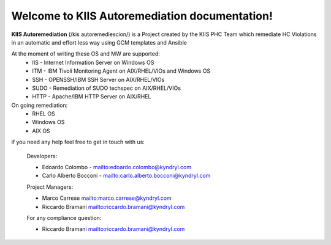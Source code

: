 Welcome to KIIS Autoremediation documentation!
===================================

**KIIS Autoremediation** (/kis autoremediescion/) is a Project created by the KIIS PHC Team which remediate HC Violations in an automatic and effort less way using GCM templates and Ansible

At the moment of writing these OS and MW are supported:
  - IIS - Internet Information Server on Windows OS
  - ITM - IBM Tivoli Monitoring Agent on AIX/RHEL/VIOs and Windows OS
  - SSH - OPENSSH/IBM SSH Server on AIX/RHEL/VIOs
  - SUDO - Remediation of SUDO techspec on AIX/RHEL/VIOs
  - HTTP - Apache/IBM HTTP Server on AIX/RHEL

On going remediation:
  - RHEL OS 
  - Windows OS
  - AIX OS
  
if you need any help feel free to get in touch with us:

  Developers:
  
  - Edoardo Colombo - mailto:edoardo.colombo@kyndryl.com
  - Carlo Alberto Bocconi - mailto:carlo.alberto.bocconi@kyndryl.com
  
  Project Managers:
  
  - Marco Carrese mailto:marco.carrese@kyndryl.com
  - Riccardo Bramani mailto:riccardo.bramani@kyndryl.com
  
  For any compliance question:
  
  - Riccardo Bramani mailto:riccardo.bramani@kyndryl.com
  


